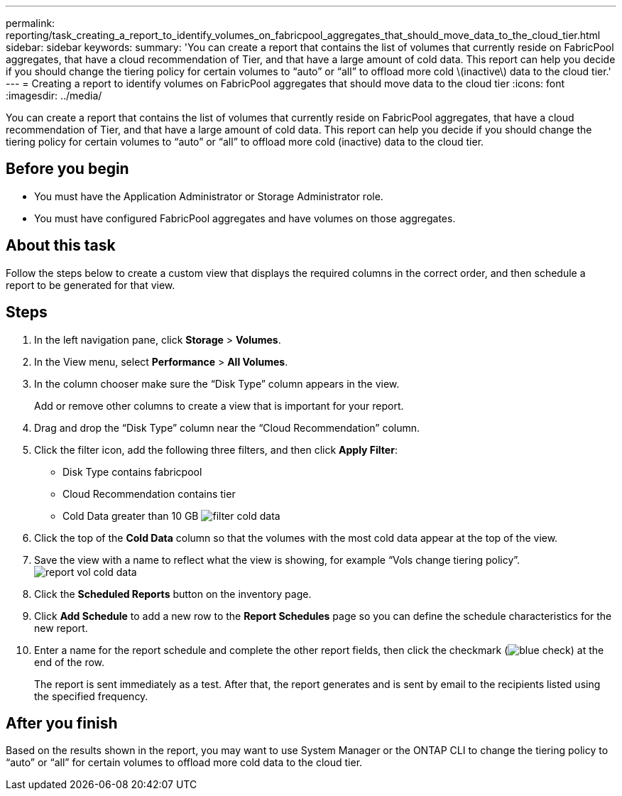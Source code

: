 ---
permalink: reporting/task_creating_a_report_to_identify_volumes_on_fabricpool_aggregates_that_should_move_data_to_the_cloud_tier.html
sidebar: sidebar
keywords: 
summary: 'You can create a report that contains the list of volumes that currently reside on FabricPool aggregates, that have a cloud recommendation of Tier, and that have a large amount of cold data. This report can help you decide if you should change the tiering policy for certain volumes to “auto” or “all” to offload more cold \(inactive\) data to the cloud tier.'
---
= Creating a report to identify volumes on FabricPool aggregates that should move data to the cloud tier
:icons: font
:imagesdir: ../media/

[.lead]
You can create a report that contains the list of volumes that currently reside on FabricPool aggregates, that have a cloud recommendation of Tier, and that have a large amount of cold data. This report can help you decide if you should change the tiering policy for certain volumes to "`auto`" or "`all`" to offload more cold (inactive) data to the cloud tier.

== Before you begin

* You must have the Application Administrator or Storage Administrator role.
* You must have configured FabricPool aggregates and have volumes on those aggregates.

== About this task

Follow the steps below to create a custom view that displays the required columns in the correct order, and then schedule a report to be generated for that view.

== Steps

. In the left navigation pane, click *Storage* > *Volumes*.
. In the View menu, select *Performance* > *All Volumes*.
. In the column chooser make sure the "`Disk Type`" column appears in the view.
+
Add or remove other columns to create a view that is important for your report.

. Drag and drop the "`Disk Type`" column near the "`Cloud Recommendation`" column.
. Click the filter icon, add the following three filters, and then click *Apply Filter*:
 ** Disk Type contains fabricpool
 ** Cloud Recommendation contains tier
 ** Cold Data greater than 10 GB
image:../media/filter_cold_data.gif[]
. Click the top of the *Cold Data* column so that the volumes with the most cold data appear at the top of the view.
. Save the view with a name to reflect what the view is showing, for example "`Vols change tiering policy`".image:../media/report_vol_cold_data.gif[]
. Click the *Scheduled Reports* button on the inventory page.
. Click *Add Schedule* to add a new row to the *Report Schedules* page so you can define the schedule characteristics for the new report.
. Enter a name for the report schedule and complete the other report fields, then click the checkmark (image:../media/blue_check.gif[]) at the end of the row.
+
The report is sent immediately as a test. After that, the report generates and is sent by email to the recipients listed using the specified frequency.

== After you finish

Based on the results shown in the report, you may want to use System Manager or the ONTAP CLI to change the tiering policy to "`auto`" or "`all`" for certain volumes to offload more cold data to the cloud tier.
